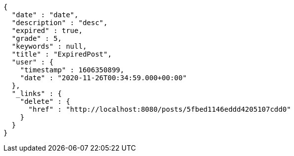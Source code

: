 [source,options="nowrap"]
----
{
  "date" : "date",
  "description" : "desc",
  "expired" : true,
  "grade" : 5,
  "keywords" : null,
  "title" : "ExpiredPost",
  "user" : {
    "timestamp" : 1606350899,
    "date" : "2020-11-26T00:34:59.000+00:00"
  },
  "_links" : {
    "delete" : {
      "href" : "http://localhost:8080/posts/5fbed1146eddd4205107cdd0"
    }
  }
}
----